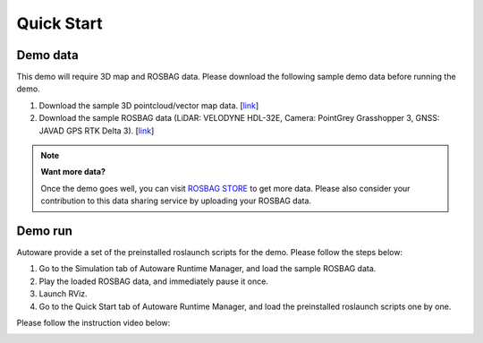 Quick Start
===========

Demo data
---------

This demo will require 3D map and ROSBAG data.
Please download the following sample demo data before running the demo.

#. Download the sample 3D pointcloud/vector map data.
   [`link <https://www.autoware.ai/sample/sample_moriyama_data.tar.gz>`_]
#. Download the sample ROSBAG data (LiDAR: VELODYNE HDL-32E, Camera: PointGrey Grasshopper 3,
   GNSS: JAVAD GPS RTK Delta 3).
   [`link <https://www.autoware.ai/sample/sample_moriyama_150324.tar.gz>`_]

.. note::

    **Want more data?**

    Once the demo goes well, you can visit `ROSBAG STORE <https://rosbag.tier4.jp/>`_ to get
    more data.
    Please also consider your contribution to this data sharing service
    by uploading your ROSBAG data.

Demo run
--------

Autoware provide a set of the preinstalled roslaunch scripts for the demo.
Please follow the steps below:

#. Go to the Simulation tab of Autoware Runtime Manager, and load the sample ROSBAG data.
#. Play the loaded ROSBAG data, and immediately pause it once.
#. Launch RViz.
#. Go to the Quick Start tab of Autoware Runtime Manager, and load the preinstalled roslaunch
   scripts one by one.

Please follow the instruction video below:

.. image:: http://img.youtube.com/vi/OWwtr_71cqI/mqdefault.jpg
    :target: https://www.youtube.com/watch?v=OWwtr_71cqI
